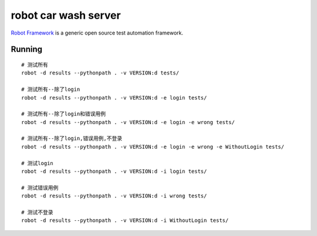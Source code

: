 =====================
robot car wash server
=====================

`Robot Framework`_ is a generic open source test automation framework.

.. _Robot Framework: http://robotframework.org/

Running
-------

::

    # 测试所有
    robot -d results --pythonpath . -v VERSION:d tests/

    # 测试所有--除了login
    robot -d results --pythonpath . -v VERSION:d -e login tests/

    # 测试所有--除了login和错误用例
    robot -d results --pythonpath . -v VERSION:d -e login -e wrong tests/

    # 测试所有--除了login,错误用例,不登录
    robot -d results --pythonpath . -v VERSION:d -e login -e wrong -e WithoutLogin tests/

    # 测试login
    robot -d results --pythonpath . -v VERSION:d -i login tests/

    # 测试错误用例
    robot -d results --pythonpath . -v VERSION:d -i wrong tests/

    # 测试不登录
    robot -d results --pythonpath . -v VERSION:d -i WithoutLogin tests/
